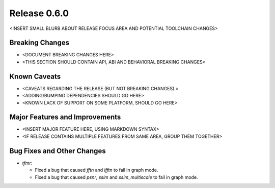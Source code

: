 Release 0.6.0
=============

<INSERT SMALL BLURB ABOUT RELEASE FOCUS AREA AND POTENTIAL TOOLCHAIN CHANGES>

Breaking Changes
----------------

* <DOCUMENT BREAKING CHANGES HERE>
* <THIS SECTION SHOULD CONTAIN API, ABI AND BEHAVIORAL BREAKING CHANGES>

Known Caveats
-------------

* <CAVEATS REGARDING THE RELEASE (BUT NOT BREAKING CHANGES).>
* <ADDING/BUMPING DEPENDENCIES SHOULD GO HERE>
* <KNOWN LACK OF SUPPORT ON SOME PLATFORM, SHOULD GO HERE>

Major Features and Improvements
-------------------------------

* <INSERT MAJOR FEATURE HERE, USING MARKDOWN SYNTAX>
* <IF RELEASE CONTAINS MULTIPLE FEATURES FROM SAME AREA, GROUP THEM TOGETHER>

Bug Fixes and Other Changes
---------------------------

* `tfmr`:

  * Fixed a bug that caused `fftn` and `ifftn` to fail in graph mode.
  * Fixed a bug that caused `psnr`, `ssim` and `ssim_multiscale` to fail in
    graph mode.
